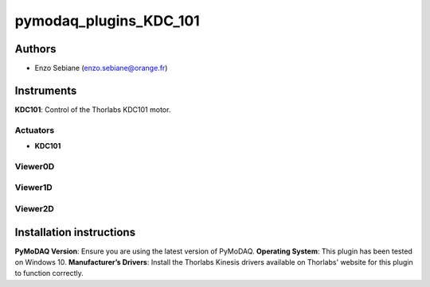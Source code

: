 pymodaq_plugins_KDC_101
########################



.. image:: https://img.shields.io/pypi/v/pymodaq_plugins_template.svg
   :target: https://pypi.org/project/pymodaq_plugins_template/
   :alt: Latest Version

.. image:: https://readthedocs.org/projects/pymodaq/badge/?version=latest
   :target: https://pymodaq.readthedocs.io/en/stable/?badge=latest
   :alt: Documentation Status

.. image:: https://github.com/PyMoDAQ/pymodaq_plugins_template/workflows/Upload%20Python%20Package/badge.svg
   :target: https://github.com/PyMoDAQ/pymodaq_plugins_template
   :alt: Publication Status

.. image:: https://github.com/PyMoDAQ/pymodaq_plugins_template/actions/workflows/Test.yml/badge.svg
    :target: https://github.com/PyMoDAQ/pymodaq_plugins_template/actions/workflows/Test.yml





Authors
=======

* Enzo Sebiane  (enzo.sebiane@orange.fr)


Instruments
===========

**KDC101**: Control of the Thorlabs KDC101 motor.

Actuators
+++++++++

* **KDC101**

Viewer0D
++++++++



Viewer1D
++++++++



Viewer2D
++++++++




Installation instructions
=========================

**PyMoDAQ Version**: Ensure you are using the latest version of PyMoDAQ.
**Operating System**: This plugin has been tested on Windows 10.
**Manufacturer’s Drivers**: Install the Thorlabs Kinesis drivers available on Thorlabs' website for this plugin to function correctly.


